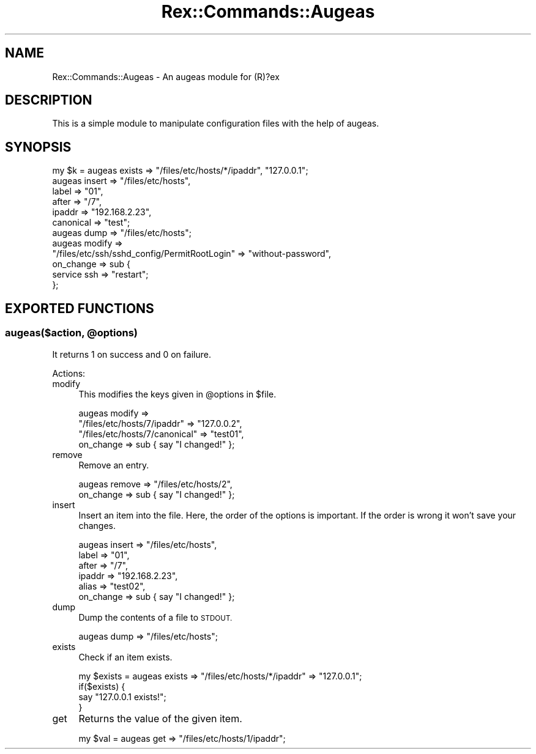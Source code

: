 .\" Automatically generated by Pod::Man 4.14 (Pod::Simple 3.40)
.\"
.\" Standard preamble:
.\" ========================================================================
.de Sp \" Vertical space (when we can't use .PP)
.if t .sp .5v
.if n .sp
..
.de Vb \" Begin verbatim text
.ft CW
.nf
.ne \\$1
..
.de Ve \" End verbatim text
.ft R
.fi
..
.\" Set up some character translations and predefined strings.  \*(-- will
.\" give an unbreakable dash, \*(PI will give pi, \*(L" will give a left
.\" double quote, and \*(R" will give a right double quote.  \*(C+ will
.\" give a nicer C++.  Capital omega is used to do unbreakable dashes and
.\" therefore won't be available.  \*(C` and \*(C' expand to `' in nroff,
.\" nothing in troff, for use with C<>.
.tr \(*W-
.ds C+ C\v'-.1v'\h'-1p'\s-2+\h'-1p'+\s0\v'.1v'\h'-1p'
.ie n \{\
.    ds -- \(*W-
.    ds PI pi
.    if (\n(.H=4u)&(1m=24u) .ds -- \(*W\h'-12u'\(*W\h'-12u'-\" diablo 10 pitch
.    if (\n(.H=4u)&(1m=20u) .ds -- \(*W\h'-12u'\(*W\h'-8u'-\"  diablo 12 pitch
.    ds L" ""
.    ds R" ""
.    ds C` ""
.    ds C' ""
'br\}
.el\{\
.    ds -- \|\(em\|
.    ds PI \(*p
.    ds L" ``
.    ds R" ''
.    ds C`
.    ds C'
'br\}
.\"
.\" Escape single quotes in literal strings from groff's Unicode transform.
.ie \n(.g .ds Aq \(aq
.el       .ds Aq '
.\"
.\" If the F register is >0, we'll generate index entries on stderr for
.\" titles (.TH), headers (.SH), subsections (.SS), items (.Ip), and index
.\" entries marked with X<> in POD.  Of course, you'll have to process the
.\" output yourself in some meaningful fashion.
.\"
.\" Avoid warning from groff about undefined register 'F'.
.de IX
..
.nr rF 0
.if \n(.g .if rF .nr rF 1
.if (\n(rF:(\n(.g==0)) \{\
.    if \nF \{\
.        de IX
.        tm Index:\\$1\t\\n%\t"\\$2"
..
.        if !\nF==2 \{\
.            nr % 0
.            nr F 2
.        \}
.    \}
.\}
.rr rF
.\" ========================================================================
.\"
.IX Title "Rex::Commands::Augeas 3"
.TH Rex::Commands::Augeas 3 "2020-10-05" "perl v5.32.0" "User Contributed Perl Documentation"
.\" For nroff, turn off justification.  Always turn off hyphenation; it makes
.\" way too many mistakes in technical documents.
.if n .ad l
.nh
.SH "NAME"
Rex::Commands::Augeas \- An augeas module for (R)?ex
.SH "DESCRIPTION"
.IX Header "DESCRIPTION"
This is a simple module to manipulate configuration files with the help of augeas.
.SH "SYNOPSIS"
.IX Header "SYNOPSIS"
.Vb 1
\& my $k = augeas exists => "/files/etc/hosts/*/ipaddr", "127.0.0.1";
\&    
\& augeas insert => "/files/etc/hosts",
\&           label => "01",
\&           after => "/7",
\&           ipaddr => "192.168.2.23",
\&           canonical => "test";
\&   
\& augeas dump => "/files/etc/hosts";
\&
\& augeas modify =>
\&    "/files/etc/ssh/sshd_config/PermitRootLogin" => "without\-password",
\&    on_change => sub {
\&       service ssh => "restart";
\&    };
.Ve
.SH "EXPORTED FUNCTIONS"
.IX Header "EXPORTED FUNCTIONS"
.ie n .SS "augeas($action, @options)"
.el .SS "augeas($action, \f(CW@options\fP)"
.IX Subsection "augeas($action, @options)"
It returns 1 on success and 0 on failure.
.PP
Actions:
.IP "modify" 4
.IX Item "modify"
This modifies the keys given in \f(CW@options\fR in \f(CW$file\fR.
.Sp
.Vb 4
\& augeas modify =>
\&           "/files/etc/hosts/7/ipaddr"    => "127.0.0.2",
\&           "/files/etc/hosts/7/canonical" => "test01",
\&           on_change                      => sub { say "I changed!" };
.Ve
.IP "remove" 4
.IX Item "remove"
Remove an entry.
.Sp
.Vb 2
\& augeas remove    => "/files/etc/hosts/2",
\&        on_change => sub { say "I changed!" };
.Ve
.IP "insert" 4
.IX Item "insert"
Insert an item into the file. Here, the order of the options is important. If the order is wrong it won't save your changes.
.Sp
.Vb 6
\& augeas insert => "/files/etc/hosts",
\&           label     => "01",
\&           after     => "/7",
\&           ipaddr    => "192.168.2.23",
\&           alias     => "test02",
\&           on_change => sub { say "I changed!" };
.Ve
.IP "dump" 4
.IX Item "dump"
Dump the contents of a file to \s-1STDOUT.\s0
.Sp
.Vb 1
\& augeas dump => "/files/etc/hosts";
.Ve
.IP "exists" 4
.IX Item "exists"
Check if an item exists.
.Sp
.Vb 4
\& my $exists = augeas exists => "/files/etc/hosts/*/ipaddr" => "127.0.0.1";
\& if($exists) {
\&     say "127.0.0.1 exists!";
\& }
.Ve
.IP "get" 4
.IX Item "get"
Returns the value of the given item.
.Sp
.Vb 1
\& my $val = augeas get => "/files/etc/hosts/1/ipaddr";
.Ve
